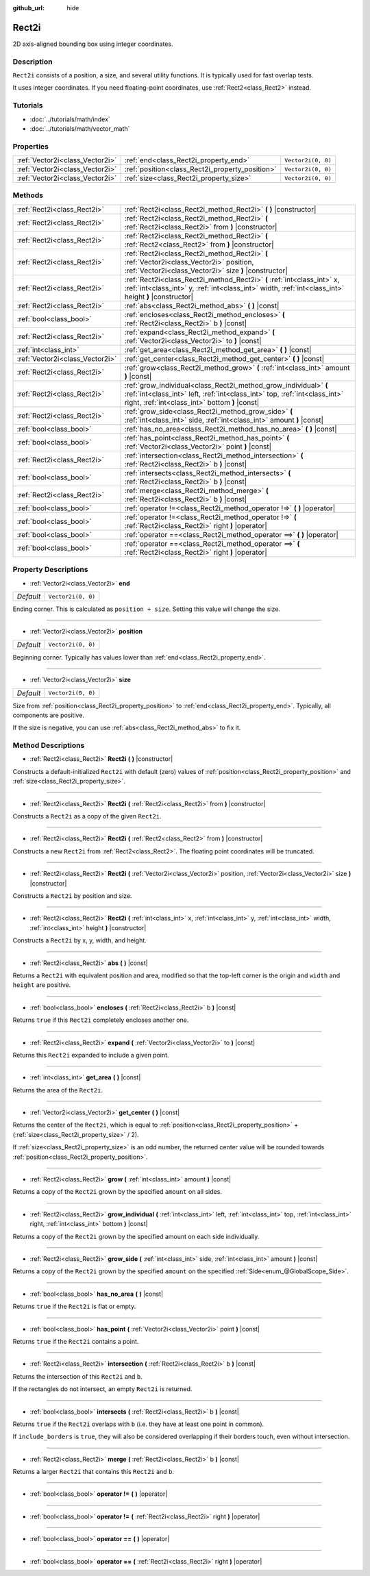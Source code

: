:github_url: hide

.. Generated automatically by doc/tools/makerst.py in Godot's source tree.
.. DO NOT EDIT THIS FILE, but the Rect2i.xml source instead.
.. The source is found in doc/classes or modules/<name>/doc_classes.

.. _class_Rect2i:

Rect2i
======

2D axis-aligned bounding box using integer coordinates.

Description
-----------

``Rect2i`` consists of a position, a size, and several utility functions. It is typically used for fast overlap tests.

It uses integer coordinates. If you need floating-point coordinates, use :ref:`Rect2<class_Rect2>` instead.

Tutorials
---------

- :doc:`../tutorials/math/index`

- :doc:`../tutorials/math/vector_math`

Properties
----------

+---------------------------------+-------------------------------------------------+--------------------+
| :ref:`Vector2i<class_Vector2i>` | :ref:`end<class_Rect2i_property_end>`           | ``Vector2i(0, 0)`` |
+---------------------------------+-------------------------------------------------+--------------------+
| :ref:`Vector2i<class_Vector2i>` | :ref:`position<class_Rect2i_property_position>` | ``Vector2i(0, 0)`` |
+---------------------------------+-------------------------------------------------+--------------------+
| :ref:`Vector2i<class_Vector2i>` | :ref:`size<class_Rect2i_property_size>`         | ``Vector2i(0, 0)`` |
+---------------------------------+-------------------------------------------------+--------------------+

Methods
-------

+---------------------------------+--------------------------------------------------------------------------------------------------------------------------------------------------------------------------------------------------+
| :ref:`Rect2i<class_Rect2i>`     | :ref:`Rect2i<class_Rect2i_method_Rect2i>` **(** **)** |constructor|                                                                                                                              |
+---------------------------------+--------------------------------------------------------------------------------------------------------------------------------------------------------------------------------------------------+
| :ref:`Rect2i<class_Rect2i>`     | :ref:`Rect2i<class_Rect2i_method_Rect2i>` **(** :ref:`Rect2i<class_Rect2i>` from **)** |constructor|                                                                                             |
+---------------------------------+--------------------------------------------------------------------------------------------------------------------------------------------------------------------------------------------------+
| :ref:`Rect2i<class_Rect2i>`     | :ref:`Rect2i<class_Rect2i_method_Rect2i>` **(** :ref:`Rect2<class_Rect2>` from **)** |constructor|                                                                                               |
+---------------------------------+--------------------------------------------------------------------------------------------------------------------------------------------------------------------------------------------------+
| :ref:`Rect2i<class_Rect2i>`     | :ref:`Rect2i<class_Rect2i_method_Rect2i>` **(** :ref:`Vector2i<class_Vector2i>` position, :ref:`Vector2i<class_Vector2i>` size **)** |constructor|                                               |
+---------------------------------+--------------------------------------------------------------------------------------------------------------------------------------------------------------------------------------------------+
| :ref:`Rect2i<class_Rect2i>`     | :ref:`Rect2i<class_Rect2i_method_Rect2i>` **(** :ref:`int<class_int>` x, :ref:`int<class_int>` y, :ref:`int<class_int>` width, :ref:`int<class_int>` height **)** |constructor|                  |
+---------------------------------+--------------------------------------------------------------------------------------------------------------------------------------------------------------------------------------------------+
| :ref:`Rect2i<class_Rect2i>`     | :ref:`abs<class_Rect2i_method_abs>` **(** **)** |const|                                                                                                                                          |
+---------------------------------+--------------------------------------------------------------------------------------------------------------------------------------------------------------------------------------------------+
| :ref:`bool<class_bool>`         | :ref:`encloses<class_Rect2i_method_encloses>` **(** :ref:`Rect2i<class_Rect2i>` b **)** |const|                                                                                                  |
+---------------------------------+--------------------------------------------------------------------------------------------------------------------------------------------------------------------------------------------------+
| :ref:`Rect2i<class_Rect2i>`     | :ref:`expand<class_Rect2i_method_expand>` **(** :ref:`Vector2i<class_Vector2i>` to **)** |const|                                                                                                 |
+---------------------------------+--------------------------------------------------------------------------------------------------------------------------------------------------------------------------------------------------+
| :ref:`int<class_int>`           | :ref:`get_area<class_Rect2i_method_get_area>` **(** **)** |const|                                                                                                                                |
+---------------------------------+--------------------------------------------------------------------------------------------------------------------------------------------------------------------------------------------------+
| :ref:`Vector2i<class_Vector2i>` | :ref:`get_center<class_Rect2i_method_get_center>` **(** **)** |const|                                                                                                                            |
+---------------------------------+--------------------------------------------------------------------------------------------------------------------------------------------------------------------------------------------------+
| :ref:`Rect2i<class_Rect2i>`     | :ref:`grow<class_Rect2i_method_grow>` **(** :ref:`int<class_int>` amount **)** |const|                                                                                                           |
+---------------------------------+--------------------------------------------------------------------------------------------------------------------------------------------------------------------------------------------------+
| :ref:`Rect2i<class_Rect2i>`     | :ref:`grow_individual<class_Rect2i_method_grow_individual>` **(** :ref:`int<class_int>` left, :ref:`int<class_int>` top, :ref:`int<class_int>` right, :ref:`int<class_int>` bottom **)** |const| |
+---------------------------------+--------------------------------------------------------------------------------------------------------------------------------------------------------------------------------------------------+
| :ref:`Rect2i<class_Rect2i>`     | :ref:`grow_side<class_Rect2i_method_grow_side>` **(** :ref:`int<class_int>` side, :ref:`int<class_int>` amount **)** |const|                                                                     |
+---------------------------------+--------------------------------------------------------------------------------------------------------------------------------------------------------------------------------------------------+
| :ref:`bool<class_bool>`         | :ref:`has_no_area<class_Rect2i_method_has_no_area>` **(** **)** |const|                                                                                                                          |
+---------------------------------+--------------------------------------------------------------------------------------------------------------------------------------------------------------------------------------------------+
| :ref:`bool<class_bool>`         | :ref:`has_point<class_Rect2i_method_has_point>` **(** :ref:`Vector2i<class_Vector2i>` point **)** |const|                                                                                        |
+---------------------------------+--------------------------------------------------------------------------------------------------------------------------------------------------------------------------------------------------+
| :ref:`Rect2i<class_Rect2i>`     | :ref:`intersection<class_Rect2i_method_intersection>` **(** :ref:`Rect2i<class_Rect2i>` b **)** |const|                                                                                          |
+---------------------------------+--------------------------------------------------------------------------------------------------------------------------------------------------------------------------------------------------+
| :ref:`bool<class_bool>`         | :ref:`intersects<class_Rect2i_method_intersects>` **(** :ref:`Rect2i<class_Rect2i>` b **)** |const|                                                                                              |
+---------------------------------+--------------------------------------------------------------------------------------------------------------------------------------------------------------------------------------------------+
| :ref:`Rect2i<class_Rect2i>`     | :ref:`merge<class_Rect2i_method_merge>` **(** :ref:`Rect2i<class_Rect2i>` b **)** |const|                                                                                                        |
+---------------------------------+--------------------------------------------------------------------------------------------------------------------------------------------------------------------------------------------------+
| :ref:`bool<class_bool>`         | :ref:`operator !=<class_Rect2i_method_operator !=>` **(** **)** |operator|                                                                                                                       |
+---------------------------------+--------------------------------------------------------------------------------------------------------------------------------------------------------------------------------------------------+
| :ref:`bool<class_bool>`         | :ref:`operator !=<class_Rect2i_method_operator !=>` **(** :ref:`Rect2i<class_Rect2i>` right **)** |operator|                                                                                     |
+---------------------------------+--------------------------------------------------------------------------------------------------------------------------------------------------------------------------------------------------+
| :ref:`bool<class_bool>`         | :ref:`operator ==<class_Rect2i_method_operator ==>` **(** **)** |operator|                                                                                                                       |
+---------------------------------+--------------------------------------------------------------------------------------------------------------------------------------------------------------------------------------------------+
| :ref:`bool<class_bool>`         | :ref:`operator ==<class_Rect2i_method_operator ==>` **(** :ref:`Rect2i<class_Rect2i>` right **)** |operator|                                                                                     |
+---------------------------------+--------------------------------------------------------------------------------------------------------------------------------------------------------------------------------------------------+

Property Descriptions
---------------------

.. _class_Rect2i_property_end:

- :ref:`Vector2i<class_Vector2i>` **end**

+-----------+--------------------+
| *Default* | ``Vector2i(0, 0)`` |
+-----------+--------------------+

Ending corner. This is calculated as ``position + size``. Setting this value will change the size.

----

.. _class_Rect2i_property_position:

- :ref:`Vector2i<class_Vector2i>` **position**

+-----------+--------------------+
| *Default* | ``Vector2i(0, 0)`` |
+-----------+--------------------+

Beginning corner. Typically has values lower than :ref:`end<class_Rect2i_property_end>`.

----

.. _class_Rect2i_property_size:

- :ref:`Vector2i<class_Vector2i>` **size**

+-----------+--------------------+
| *Default* | ``Vector2i(0, 0)`` |
+-----------+--------------------+

Size from :ref:`position<class_Rect2i_property_position>` to :ref:`end<class_Rect2i_property_end>`. Typically, all components are positive.

If the size is negative, you can use :ref:`abs<class_Rect2i_method_abs>` to fix it.

Method Descriptions
-------------------

.. _class_Rect2i_method_Rect2i:

- :ref:`Rect2i<class_Rect2i>` **Rect2i** **(** **)** |constructor|

Constructs a default-initialized ``Rect2i`` with default (zero) values of :ref:`position<class_Rect2i_property_position>` and :ref:`size<class_Rect2i_property_size>`.

----

- :ref:`Rect2i<class_Rect2i>` **Rect2i** **(** :ref:`Rect2i<class_Rect2i>` from **)** |constructor|

Constructs a ``Rect2i`` as a copy of the given ``Rect2i``.

----

- :ref:`Rect2i<class_Rect2i>` **Rect2i** **(** :ref:`Rect2<class_Rect2>` from **)** |constructor|

Constructs a new ``Rect2i`` from :ref:`Rect2<class_Rect2>`. The floating point coordinates will be truncated.

----

- :ref:`Rect2i<class_Rect2i>` **Rect2i** **(** :ref:`Vector2i<class_Vector2i>` position, :ref:`Vector2i<class_Vector2i>` size **)** |constructor|

Constructs a ``Rect2i`` by position and size.

----

- :ref:`Rect2i<class_Rect2i>` **Rect2i** **(** :ref:`int<class_int>` x, :ref:`int<class_int>` y, :ref:`int<class_int>` width, :ref:`int<class_int>` height **)** |constructor|

Constructs a ``Rect2i`` by x, y, width, and height.

----

.. _class_Rect2i_method_abs:

- :ref:`Rect2i<class_Rect2i>` **abs** **(** **)** |const|

Returns a ``Rect2i`` with equivalent position and area, modified so that the top-left corner is the origin and ``width`` and ``height`` are positive.

----

.. _class_Rect2i_method_encloses:

- :ref:`bool<class_bool>` **encloses** **(** :ref:`Rect2i<class_Rect2i>` b **)** |const|

Returns ``true`` if this ``Rect2i`` completely encloses another one.

----

.. _class_Rect2i_method_expand:

- :ref:`Rect2i<class_Rect2i>` **expand** **(** :ref:`Vector2i<class_Vector2i>` to **)** |const|

Returns this ``Rect2i`` expanded to include a given point.

----

.. _class_Rect2i_method_get_area:

- :ref:`int<class_int>` **get_area** **(** **)** |const|

Returns the area of the ``Rect2i``.

----

.. _class_Rect2i_method_get_center:

- :ref:`Vector2i<class_Vector2i>` **get_center** **(** **)** |const|

Returns the center of the ``Rect2i``, which is equal to :ref:`position<class_Rect2i_property_position>` + (:ref:`size<class_Rect2i_property_size>` / 2).

If :ref:`size<class_Rect2i_property_size>` is an odd number, the returned center value will be rounded towards :ref:`position<class_Rect2i_property_position>`.

----

.. _class_Rect2i_method_grow:

- :ref:`Rect2i<class_Rect2i>` **grow** **(** :ref:`int<class_int>` amount **)** |const|

Returns a copy of the ``Rect2i`` grown by the specified ``amount`` on all sides.

----

.. _class_Rect2i_method_grow_individual:

- :ref:`Rect2i<class_Rect2i>` **grow_individual** **(** :ref:`int<class_int>` left, :ref:`int<class_int>` top, :ref:`int<class_int>` right, :ref:`int<class_int>` bottom **)** |const|

Returns a copy of the ``Rect2i`` grown by the specified amount on each side individually.

----

.. _class_Rect2i_method_grow_side:

- :ref:`Rect2i<class_Rect2i>` **grow_side** **(** :ref:`int<class_int>` side, :ref:`int<class_int>` amount **)** |const|

Returns a copy of the ``Rect2i`` grown by the specified ``amount`` on the specified :ref:`Side<enum_@GlobalScope_Side>`.

----

.. _class_Rect2i_method_has_no_area:

- :ref:`bool<class_bool>` **has_no_area** **(** **)** |const|

Returns ``true`` if the ``Rect2i`` is flat or empty.

----

.. _class_Rect2i_method_has_point:

- :ref:`bool<class_bool>` **has_point** **(** :ref:`Vector2i<class_Vector2i>` point **)** |const|

Returns ``true`` if the ``Rect2i`` contains a point.

----

.. _class_Rect2i_method_intersection:

- :ref:`Rect2i<class_Rect2i>` **intersection** **(** :ref:`Rect2i<class_Rect2i>` b **)** |const|

Returns the intersection of this ``Rect2i`` and ``b``.

If the rectangles do not intersect, an empty ``Rect2i`` is returned.

----

.. _class_Rect2i_method_intersects:

- :ref:`bool<class_bool>` **intersects** **(** :ref:`Rect2i<class_Rect2i>` b **)** |const|

Returns ``true`` if the ``Rect2i`` overlaps with ``b`` (i.e. they have at least one point in common).

If ``include_borders`` is ``true``, they will also be considered overlapping if their borders touch, even without intersection.

----

.. _class_Rect2i_method_merge:

- :ref:`Rect2i<class_Rect2i>` **merge** **(** :ref:`Rect2i<class_Rect2i>` b **)** |const|

Returns a larger ``Rect2i`` that contains this ``Rect2i`` and ``b``.

----

.. _class_Rect2i_method_operator !=:

- :ref:`bool<class_bool>` **operator !=** **(** **)** |operator|

----

- :ref:`bool<class_bool>` **operator !=** **(** :ref:`Rect2i<class_Rect2i>` right **)** |operator|

----

.. _class_Rect2i_method_operator ==:

- :ref:`bool<class_bool>` **operator ==** **(** **)** |operator|

----

- :ref:`bool<class_bool>` **operator ==** **(** :ref:`Rect2i<class_Rect2i>` right **)** |operator|

.. |virtual| replace:: :abbr:`virtual (This method should typically be overridden by the user to have any effect.)`
.. |const| replace:: :abbr:`const (This method has no side effects. It doesn't modify any of the instance's member variables.)`
.. |vararg| replace:: :abbr:`vararg (This method accepts any number of arguments after the ones described here.)`
.. |constructor| replace:: :abbr:`constructor (This method is used to construct a type.)`
.. |operator| replace:: :abbr:`operator (This method describes a valid operator to use with this type as left-hand operand.)`

